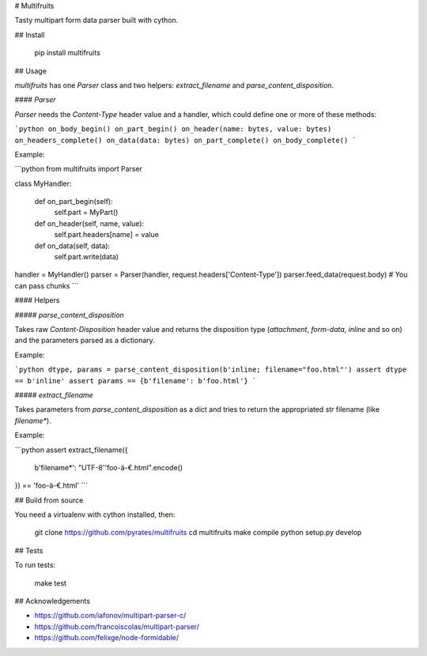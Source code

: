 # Multifruits

Tasty multipart form data parser built with cython.


## Install

    pip install multifruits


## Usage

`multifruits` has one `Parser` class and two helpers: `extract_filename` and
`parse_content_disposition`.


#### `Parser`

`Parser` needs the `Content-Type` header value and a handler, which could
define one or more of these methods:

```python
on_body_begin()
on_part_begin()
on_header(name: bytes, value: bytes)
on_headers_complete()
on_data(data: bytes)
on_part_complete()
on_body_complete()
```

Example:

```python
from multifruits import Parser

class MyHandler:

    def on_part_begin(self):
        self.part = MyPart()

    def on_header(self, name, value):
        self.part.headers[name] = value

    def on_data(self, data):
        self.part.write(data)

handler = MyHandler()
parser = Parser(handler, request.headers['Content-Type'])
parser.feed_data(request.body)  # You can pass chunks
```

#### Helpers

##### `parse_content_disposition`

Takes raw `Content-Disposition` header value and returns the disposition type
(`attachment`, `form-data`, `inline` and so on) and the parameters parsed as a
dictionary.

Example:

```python
dtype, params = parse_content_disposition(b'inline; filename="foo.html"')
assert dtype == b'inline'
assert params == {b'filename': b'foo.html'}
```


##### `extract_filename`

Takes parameters from `parse_content_disposition` as a dict and tries to
return the appropriated `str` filename (like `filename*`).

Example:

```python
assert extract_filename({
    b'filename*': "UTF-8''foo-ä-€.html".encode()
}) == 'foo-ä-€.html'
```


## Build from source

You need a virtualenv with cython installed, then:

    git clone https://github.com/pyrates/multifruits
    cd multifruits
    make compile
    python setup.py develop

## Tests

To run tests:

    make test


## Acknowledgements

- https://github.com/iafonov/multipart-parser-c/
- https://github.com/francoiscolas/multipart-parser/
- https://github.com/felixge/node-formidable/


